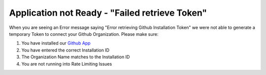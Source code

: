 .. goci documentation master file, created by
   sphinx-quickstart on Tue Jun 16 16:06:30 2020.
   You can adapt this file completely to your liking, but it should at least
   contain the root `toctree` directive.

Application not Ready - "Failed retrieve Token"
================================

When you are seeing an Error message saying "Error retrieving Github Installation Token" we were not able to generate a temporary Token to connect your Github Organization.
Please make sure:

#. You have installed our `Github App <https://github.com/apps/goci-io-bot>`_
#. You have entered the correct Installation ID
#. The Organization Name matches to the Installation ID
#. You are not running into Rate Limiting Issues
